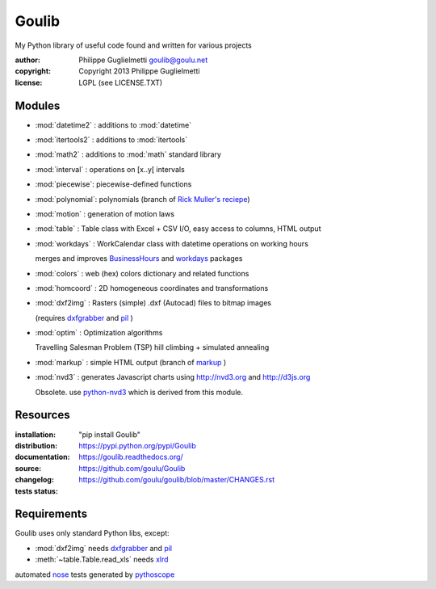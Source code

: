 Goulib
======

My Python library of useful code found and written for various projects

:author: Philippe Guglielmetti goulib@goulu.net |endorse|
:copyright: Copyright 2013 Philippe Guglielmetti
:license: LGPL (see LICENSE.TXT)

.. |endorse| image:: https://api.coderwall.com/goulu/endorsecount.png
    :target: https://coderwall.com/goulu
    
.. |travis| image:: https://travis-ci.org/goulu/Goulib.png?branch=master
    :target: https://travis-ci.org/goulu/Goulib

Modules
-------
- :mod:`datetime2` : additions to :mod:`datetime`
- :mod:`itertools2` : additions to :mod:`itertools`
- :mod:`math2` : additions to :mod:`math` standard library

- :mod:`interval` : operations on [x..y[ intervals
- :mod:`piecewise`: piecewise-defined functions
- :mod:`polynomial`: polynomials (branch of `Rick Muller's reciepe <http://code.activestate.com/recipes/362193-manipulate-simple-polynomials-in-python/>`_)
- :mod:`motion` : generation of motion laws

- :mod:`table` : Table class with Excel + CSV I/O, easy access to columns, HTML output
- :mod:`workdays` : WorkCalendar class with datetime operations on working hours

  merges and improves `BusinessHours <http://pypi.python.org/pypi/BusinessHours/>`_ and `workdays <http://pypi.python.org/pypi/workdays/>`_ packages
- :mod:`colors` : web (hex) colors dictionary and related functions

- :mod:`homcoord` : 2D homogeneous coordinates and transformations
- :mod:`dxf2img` : Rasters (simple) .dxf (Autocad) files to bitmap images

  (requires `dxfgrabber <http://pypi.python.org/pypi/dxfgrabber/>`_ and `pil <http://pypi.python.org/pypi/pil/>`_ )

- :mod:`optim` : Optimization algorithms

  Travelling Salesman Problem (TSP) hill climbing + simulated annealing 

- :mod:`markup` : simple HTML output (branch of `markup <http://pypi.python.org/pypi/markup/>`_ )
- :mod:`nvd3` : generates Javascript charts using http://nvd3.org and http://d3js.org

  Obsolete. use `python-nvd3 <http://pypi.python.org/pypi/python-nvd3/>`_ which is derived from this module.


Resources
---------
:installation: "pip install Goulib"

:distribution: https://pypi.python.org/pypi/Goulib

:documentation: https://goulib.readthedocs.org/

:source: https://github.com/goulu/Goulib

:changelog: https://github.com/goulu/goulib/blob/master/CHANGES.rst

:tests status: |travis|

Requirements
------------
Goulib uses only standard Python libs, except:

- :mod:`dxf2img` needs `dxfgrabber <http://pypi.python.org/pypi/dxfgrabber/>`_ and `pil <http://pypi.python.org/pypi/pil/>`_
- :meth:`~table.Table.read_xls` needs `xlrd <http://pypi.python.org/pypi/xlrd/>`_

automated `nose <http://pypi.python.org/pypi/nose/>`_ tests generated by `pythoscope <http://pypi.python.org/pypi/pythoscope/>`_
